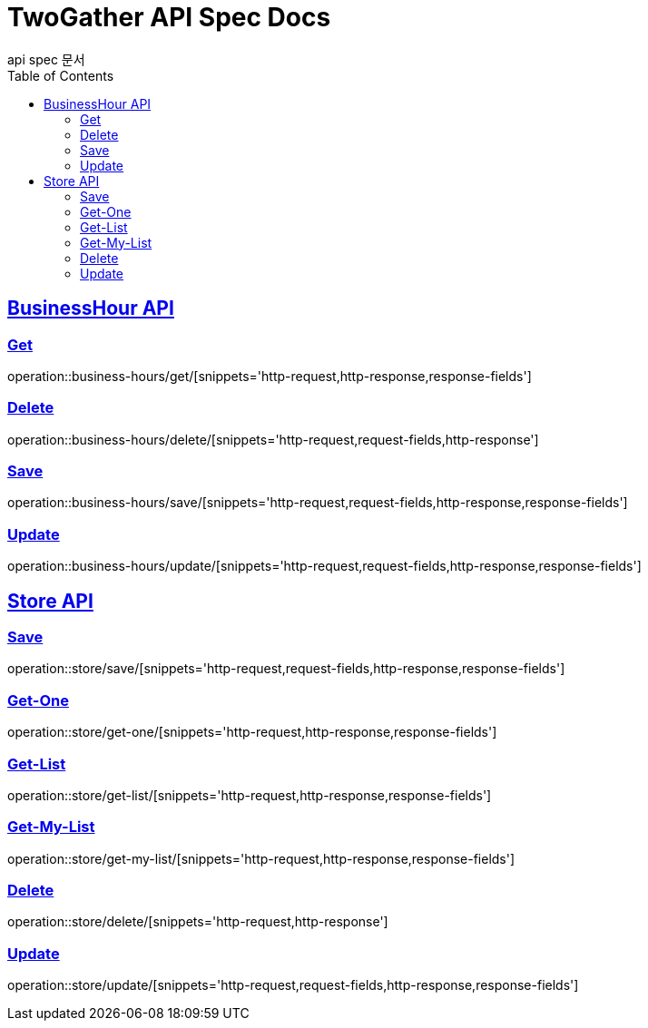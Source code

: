 = TwoGather API Spec Docs
api spec 문서
:doctype: book
:icons: font
:source-highlighter: highlightjs
:toc: left
:toclevels: 2
:sectlinks:


== BusinessHour API

=== Get
operation::business-hours/get/[snippets='http-request,http-response,response-fields']

=== Delete
operation::business-hours/delete/[snippets='http-request,request-fields,http-response']

=== Save
operation::business-hours/save/[snippets='http-request,request-fields,http-response,response-fields']

=== Update
operation::business-hours/update/[snippets='http-request,request-fields,http-response,response-fields']


== Store API

=== Save
operation::store/save/[snippets='http-request,request-fields,http-response,response-fields']

=== Get-One
operation::store/get-one/[snippets='http-request,http-response,response-fields']

=== Get-List
operation::store/get-list/[snippets='http-request,http-response,response-fields']

=== Get-My-List
operation::store/get-my-list/[snippets='http-request,http-response,response-fields']

=== Delete
operation::store/delete/[snippets='http-request,http-response']

=== Update
operation::store/update/[snippets='http-request,request-fields,http-response,response-fields']





:linkattrs:
:bookmarks: